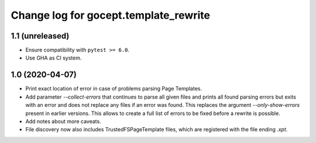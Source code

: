 ======================================
Change log for gocept.template_rewrite
======================================

1.1 (unreleased)
================

- Ensure compatibility with ``pytest >= 6.0``.

- Use GHA as CI system.


1.0 (2020-04-07)
================

- Print exact location of error in case of problems parsing Page Templates.

- Add parameter `--collect-errors` that continues to parse all given files and
  prints all found parsing errors but exits with an error and does not replace
  any files if an error was found. This replaces the argument
  `--only-show-errors` present in earlier versions. This allows to create a
  full list of errors to be fixed before a rewrite is possible.

- Add notes about more caveats.

- File discovery now also includes TrustedFSPageTemplate files, which
  are registered with the file ending `.xpt`.
